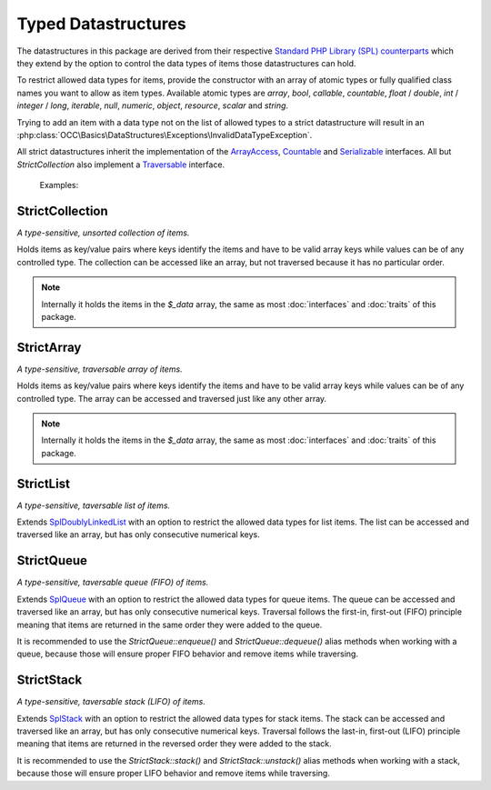 .. title:: Datastructures

Typed Datastructures
####################

.. sidebar:: Table of Contents
  .. contents::

The datastructures in this package are derived from their respective `Standard PHP Library (SPL) counterparts
<https://www.php.net/spl.datastructures>`_ which they extend by the option to control the data types of items those
datastructures can hold.

To restrict allowed data types for items, provide the constructor with an array of atomic types or fully qualified
class names you want to allow as item types. Available atomic types are `array`, `bool`, `callable`, `countable`,
`float` / `double`, `int` / `integer` / `long`, `iterable`, `null`, `numeric`, `object`, `resource`, `scalar` and
`string`.

Trying to add an item with a data type not on the list of allowed types to a strict datastructure will result in an
:php:class:`OCC\Basics\DataStructures\Exceptions\InvalidDataTypeException`.

All strict datastructures inherit the implementation of the `\ArrayAccess <https://www.php.net/arrayaccess>`_,
`\Countable <https://www.php.net/countable>`_ and `\Serializable <https://www.php.net/serializable>`_ interfaces. All
but `StrictCollection` also implement a `\Traversable <https://www.php.net/traversable>`_ interface.

  Examples:

  .. code-block:: php
    // create a collection of strings
    $stringCollection = new StrictCollection(['string']);

  .. code-block:: php
    // create a queue of PSR-15 middlewares
    $middlewareQueue = new StrictQueue(['Psr\Http\Server\MiddlewareInterface']);

.. sidebar:: API Documentation
  * :php:class:`OCC\Basics\DataStructures\StrictCollection`

StrictCollection
================

*A type-sensitive, unsorted collection of items.*

Holds items as key/value pairs where keys identify the items and have to be valid array keys while values can be of any
controlled type. The collection can be accessed like an array, but not traversed because it has no particular order.

.. note::
  Internally it holds the items in the `$_data` array, the same as most :doc:`interfaces` and :doc:`traits` of this
  package.

.. sidebar:: API Documentation
  * :php:class:`OCC\Basics\DataStructures\StrictArray`

StrictArray
================

*A type-sensitive, traversable array of items.*

Holds items as key/value pairs where keys identify the items and have to be valid array keys while values can be of any
controlled type. The array can be accessed and traversed just like any other array.

.. note::
  Internally it holds the items in the `$_data` array, the same as most :doc:`interfaces` and :doc:`traits` of this
  package.

.. sidebar:: API Documentation
  * :php:class:`OCC\Basics\DataStructures\StrictList`

StrictList
==========

*A type-sensitive, taversable list of items.*

Extends `\SplDoublyLinkedList <https://www.php.net/spldoublylinkedlist>`_ with an option to restrict the allowed data
types for list items. The list can be accessed and traversed like an array, but has only consecutive numerical keys.

.. sidebar:: API Documentation
  * :php:class:`OCC\Basics\DataStructures\StrictQueue`

StrictQueue
===========

*A type-sensitive, taversable queue (FIFO) of items.*

Extends `\SplQueue <https://www.php.net/splqueue>`_ with an option to restrict the allowed data types for queue items.
The queue can be accessed and traversed like an array, but has only consecutive numerical keys. Traversal follows the
first-in, first-out (FIFO) principle meaning that items are returned in the same order they were added to the queue.

It is recommended to use the `StrictQueue::enqueue()` and `StrictQueue::dequeue()` alias methods when working with a
queue, because those will ensure proper FIFO behavior and remove items while traversing.

.. sidebar:: API Documentation
  * :php:class:`OCC\Basics\DataStructures\StrictStack`

StrictStack
===========

*A type-sensitive, taversable stack (LIFO) of items.*

Extends `\SplStack <https://www.php.net/splstack>`_ with an option to restrict the allowed data types for stack items.
The stack can be accessed and traversed like an array, but has only consecutive numerical keys. Traversal follows the
last-in, first-out (LIFO) principle meaning that items are returned in the reversed order they were added to the stack.

It is recommended to use the `StrictStack::stack()` and `StrictStack::unstack()` alias methods when working with a
stack, because those will ensure proper LIFO behavior and remove items while traversing.
